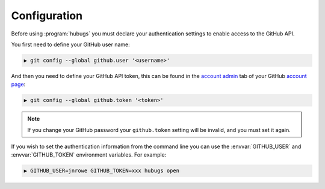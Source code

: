 Configuration
=============

Before using :program:`hubugs` you must declare your authentication settings to
enable access to the GitHub API.

You first need to define your GitHub user name:

.. code-block:: sh

    ▶ git config --global github.user '<username>'

And then you need to define your GitHub API token, this can be found in the
`account admin`_ tab of your GitHub `account page`_:

.. code-block:: sh

    ▶ git config --global github.token '<token>'

.. note::

   If you change your GitHub password your ``github.token`` setting will be
   invalid, and you must set it again.

If you wish to set the authentication information from the command line you can
use the :envvar:`GITHUB_USER` and :envvar:`GITHUB_TOKEN` environment variables.
For example:

.. code-block:: sh

    ▶ GITHUB_USER=jnrowe GITHUB_TOKEN=xxx hubugs open

.. _account admin: https://github.com/account/admin
.. _account page: https://github.com/account
